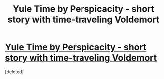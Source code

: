 #+TITLE: Yule Time by Perspicacity - short story with time-traveling Voldemort

* [[http://www.fanfiction.net/s/6581693/1/Yule-Time][Yule Time by Perspicacity - short story with time-traveling Voldemort]]
:PROPERTIES:
:Score: 5
:DateUnix: 1371134589.0
:DateShort: 2013-Jun-13
:END:
[deleted]

